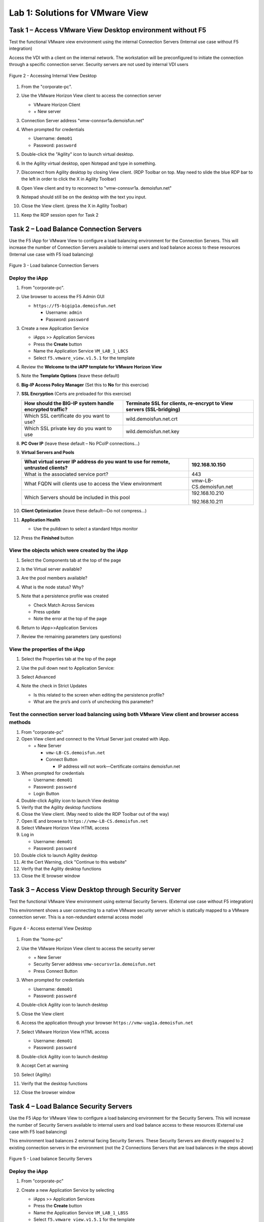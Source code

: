 Lab 1: Solutions for VMware View
################################

Task 1 – Access VMware View Desktop environment without F5 
^^^^^^^^^^^^^^^^^^^^^^^^^^^^^^^^^^^^^^^^^^^^^^^^^^^^^^^^^^

Test the functional VMware view environment using the internal
Connection Servers (Internal use case without F5 integration)

Access the VDI with a client on the internal network. The workstation
will be preconfigured to initiate the connection through a specific
connection server. Security servers are not used by internal VDI users

.. figure:: /_static/class1/image5.png
   :scale: 50 %
   :align: center
   
   Figure 2 - Accessing Internal View Desktop


#. From the "corporate-pc".

#. Use the VMware Horizon View client to access the connection server

   |image4|

   - VMware Horizon Client

   - \+ New server

#. Connection Server address "vmw-connsvr1a.demoisfun.net"

#. When prompted for credentials

   - Username: ``demo01``

   - Password: ``password``

#. Double-click the "Agility" icon to launch virtual desktop.

#. In the Agility virtual desktop, open Notepad and type in something.

#. Disconnect from Agility desktop by closing View client. (RDP Toolbar
   on top. May need to slide the blue RDP bar to the left in order to
   click the X in Agility Toolbar)

#. Open View client and try to reconnect to "vmw-connsvr1a.
   demoisfun.net"

#. Notepad should still be on the desktop with the text you input.

#. Close the View client. (press the X in Agility Toolbar)

#. Keep the RDP session open for Task 2


Task 2 – Load Balance Connection Servers
^^^^^^^^^^^^^^^^^^^^^^^^^^^^^^^^^^^^^^^^

Use the F5 iApp for VMware View to configure a load balancing
environment for the Connection Servers. This will increase the number of
Connection Servers available to internal users and load balance access
to these resources (Internal use case with F5 load balancing)

.. figure:: /_static/class1/image7.png
   :scale: 50 %
   :align: center

Figure 3 - Load balance Connection Servers

Deploy the iApp
***************
#. From "corporate-pc".

#. Use browser to access the F5 Admin GUI

   - ``https://f5-bigip1a.demoisfun.net``

     - Username: ``admin``

     - Password: ``password``

#. Create a new Application Service

   - iApps >> Application Services

   - Press the **Create** button

   - Name the Application Service ``VM_LAB_1_LBCS``

   - Select ``f5.vmware_view.v1.5.1`` for the template

#. Review the **Welcome to the iAPP template for VMware Horizon View**

#. Note the **Template Options** (leave these default)

#. **Big-IP Access Policy Manager** (Set this to **No** for this
   exercise)

#. **SSL Encryption** (Certs are preloaded for this exercise)

   +----------------------------------------------------------+------------------------------------------------------------------------+
   | How should the BIG-IP system handle encrypted traffic?   | Terminate SSL for clients, re-encrypt to View servers (SSL-bridging)   |
   +==========================================================+========================================================================+
   | Which SSL certificate do you want to use?                | wild.demoisfun.net.crt                                                 |
   +----------------------------------------------------------+------------------------------------------------------------------------+
   | Which SSL private key do you want to use                 | wild.demoisfun.net.key                                                 |
   +----------------------------------------------------------+------------------------------------------------------------------------+

#. **PC Over IP** (leave these default – No PCoIP connections…)

#. **Virtual Servers and Pools**

   +------------------------------------------------------------------------------------+---------------------------+
   | What virtual server IP address do you want to use for remote, untrusted clients?   | 192.168.10.150            |
   +====================================================================================+===========================+
   | What is the associated service port?                                               | 443                       |
   +------------------------------------------------------------------------------------+---------------------------+
   | What FQDN will clients use to access the View environment                          | vmw-LB-CS.demoisfun.net   |
   +------------------------------------------------------------------------------------+---------------------------+
   | Which Servers should be included in this pool                                      | 192.168.10.210            |
   |                                                                                    |                           |
   |                                                                                    | 192.168.10.211            |
   +------------------------------------------------------------------------------------+---------------------------+

#. **Client Optimization** (leave these default—Do not compress…)

#. **Application Health**

   - Use the pulldown to select a standard https monitor

#. Press the **Finished** button

View the objects which were created by the iApp
***********************************************

#. Select the Components tab at the top of the page

   |image6|

#. Is the Virtual server available?

#. Are the pool members available?

#. What is the node status? Why?

#. Note that a persistence profile was created

   - Check Match Across Services

   - Press update

   - Note the error at the top of the page

#. Return to iApp>>Application Services

#. Review the remaining parameters (any questions)

View the properties of the iApp
*******************************

#. Select the Properties tab at the top of the page

   |image7|

#. Use the pull down next to Application Service:

#. Select Advanced

#. Note the check in Strict Updates

   - Is this related to the screen when editing the persistence profile?

   - What are the pro’s and con’s of unchecking this parameter?

Test the connection server load balancing using both VMware View client and browser access methods
**************************************************************************************************

#.  From "corporate-pc"

#.  Open View client and connect to the Virtual Server just created with
    iApp.

    - \+ New Server

      - ``vmw-LB-CS.demoisfun.net``

      - Connect Button

        - IP address will not work—Certificate contains demoisfun.net

#.  When prompted for credentials

    - Username: ``demo01``

    - Password: ``password``

    - Login Button

#.  Double-click Agility icon to launch View desktop

#.  Verify that the Agility desktop functions

#.  Close the View client. (May need to slide the RDP Toolbar out of the
    way)

#.  Open IE and browse to ``https://vmw-LB-CS.demoisfun.net``

#.  Select VMware Horizon View HTML access

#.  Log in

    - Username: ``demo01``

    - Password: ``password``

#.  Double click to launch Agility desktop

#.  At the Cert Warning, click "Continue to this website"

#.  Verify that the Agility desktop functions

#.  Close the IE browser window

Task 3 – Access View Desktop through Security Server
^^^^^^^^^^^^^^^^^^^^^^^^^^^^^^^^^^^^^^^^^^^^^^^^^^^^

Test the functional VMware View environment using external Security
Servers. (External use case without F5 integration)

This environment shows a user connecting to a native VMware security
server which is statically mapped to a VMware connection server. This is
a non-redundant external access model

.. figure:: /_static/class1/image10.png
   :scale: 50 %
   :align: center
   
   Figure 4 - Access external View Desktop

#.  From the "home-pc"

    |image9|

#.  Use the VMware Horizon View client to access the security server

    - \+ New Server

    - Security Server address ``vmw-secursvr1a.demoisfun.net``

    - Press Connect Button

#.  When prompted for credentials

    - Username: ``demo01``

    - Password: ``password``

#.  Double-click Agility icon to launch desktop

#.  Close the View client

#.  Access the application through your browser 
    ``https://vmw-uag1a.demoisfun.net``

#.  Select VMware Horizon View HTML access

    - Username: ``demo01``

    - Password: ``password``

#.  Double-click Agility icon to launch desktop

#.  Accept Cert at warning

#.  Select (Agility)

#.  Verify that the desktop functions

#.  Close the browser window


Task 4 – Load Balance Security Servers
^^^^^^^^^^^^^^^^^^^^^^^^^^^^^^^^^^^^^^

Use the F5 iApp for VMware View to configure a load balancing
environment for the Security Servers. This will increase the number of
Security Servers available to internal users and load balance access to
these resources (External use case with F5 load balancing)

This environment load balances 2 external facing Security Servers. These
Security Servers are directly mapped to 2 existing connection servers in
the environment (not the 2 Connections Servers that are load balances in
the steps above)

.. figure:: /_static/class1/image12.png
   :scale: 50 %
   :align: center
   
   Figure 5 - Load balance Security Servers

Deploy the iApp
***************

#. From "corporate-pc"

#. Create a new Application Service by selecting

   - iApps >> Application Services

   - Press the **Create** button

   - Name the Application Service ``VM_LAB_1_LBSS``

   - Select ``f5.vmware_view.v1.5.1`` for the template

#. Review the **Welcome to the iAPP template for VMware Horizon View**

#. Note the **Template Options** (leave these default)

#. **Big-IP Access Policy Manager** (Set this to **No** for this
   exercise)

#. **SSL Encryption** (Certs are preloaded for this exercise)

   +----------------------------------------------------------+--------------------------------------------------------------+
   | How should the BIG-IP system handle encrypted traffic?   | Terminate SSL for clients, re-encrypt…\ **(SSL-Bridging)**   |
   +==========================================================+==============================================================+
   | Which SSL certificate do you want to use?                | wild.demoisfun.net.crt                                       |
   +----------------------------------------------------------+--------------------------------------------------------------+
   | Which SSL private key do you want to use?                | wild.demoisfun.net.key                                       |
   +----------------------------------------------------------+--------------------------------------------------------------+

#. **PC Over IP** (leave these default – No PCoIP connections…)

#. **Virtual Servers and Pools**

   +------------------------------------------------------------------------------------+---------------------------+
   | What virtual server IP address do you want to use for remote, untrusted clients?   | 192.168.3.150             |
   +====================================================================================+===========================+
   | What FQDN will clients use to access the View environment?                         | vmw-UAG.demoisfun.net     |
   +------------------------------------------------------------------------------------+---------------------------+
   | Which Servers should be included in this pool?                                     | 192.168.3.214             |
   |                                                                                    |                           |
   |                                                                                    | 192.168.3.215             |
   +------------------------------------------------------------------------------------+---------------------------+

#. **Application Health**

   - Use the pulldown to select a standard https monitor

#. Press the **Finished** button


View the objects which were created by the iApp
***********************************************
#. Select the Components tab at the top of the page

#. Is the Virtual server available?

#. Are the pool members available?

#. Is the Node Available?

#. Review the remaining parameters (any questions)


Test the Security Server load balancing using both VMware View client and browser access methods
************************************************************************************************
#.  From "home-pc"

#.  Open View client and connect to the Virtual Server just created with
    iApp.

    - \+ New Server

      - vmw-LB-UAG.demoisfun.net (192.168.3.150)

      - Press the Connect button

      - IP address will not work—Certificate contains demoisfun.net

#.  When prompted for credentials

    - Username: ``demo01``

    - Password: ``password``

#.  Double-click Agility icon to launch desktop

#.  Verify the desktop functions

#.  Close the View client

#.  Open IE and browser to

    - ``https://vmw-UAG.demoisfun.net``

#.  Select VMware Horizon View HTML access

#.  Enter Credentials

    - Username: ``demo01``

    - Password: ``password``

#.  Select (Agility)

#.  Accept Cert warning

#.  Select (Agility)

#.  Verify that the desktop functions

#.  Close the browser window

Task 5 – Replace Security Servers and leverage APM as a PCOIP proxy
^^^^^^^^^^^^^^^^^^^^^^^^^^^^^^^^^^^^^^^^^^^^^^^^^^^^^^^^^^^^^^^^^^^

This environment will utilize Big-IP as a PCOIP Proxy. This eliminates
the requirement for all Security Servers. The Connection Servers will be
load balanced. Authentication is handled by the F5 APM module

.. figure:: /_static/class1/image13.png
   :scale: 50 %
   :align: center
   
   Figure 6 - Replace Security Servers

Deploy the iApp
***************
#. From "corporate-pc"

#. Create a new Application Service by selecting iApps -> Application
   Services and selecting Create

   - iApps >> Application Services

   - Press the **Create** button

   - Name the Application Service ``VM_LAB_1_PCOIP``

   - Select ``f5.vmware_view.v1.5.1`` for the template


iApp Configuration
******************

#. Review the **Welcome to the iAPP template for VMware Horizon View**

#. Note the **Template Options** (leave these default)

#. **BIG-IP Access Policy Manager**

   +--------------------------------------------------------------------------------------+-------------------------------------------------------------+
   | Do you want to deploy BIG-IP Access Policy Manager?                                  | Yes, deploy BIG-IP Access Policy Manager                    |
   +======================================================================================+=============================================================+
   |                                                                                      |                                                             |
   +--------------------------------------------------------------------------------------+-------------------------------------------------------------+
   | Do you want to support browser based connections, including the View HTML5 client?   | Yes, support HTML 5 view clientless browser connections     |
   +--------------------------------------------------------------------------------------+-------------------------------------------------------------+
   | Should the BIG-IP system support RSA SecureID two-factor authentication              | NO, do not support RSA SecureID two-factor authentication   |
   +--------------------------------------------------------------------------------------+-------------------------------------------------------------+
   | Should the BIG\_IP system show a message to View users during logon                  | No, do not add a message during logon                       |
   +--------------------------------------------------------------------------------------+-------------------------------------------------------------+
   | What is the NetBIOS domain name for your environment                                 | demoisfun                                                   |
   +--------------------------------------------------------------------------------------+-------------------------------------------------------------+
   | Create a new AAA Server object **or select an existing one**                         | AD1                                                         |
   +--------------------------------------------------------------------------------------+-------------------------------------------------------------+

#. **SSL Encryption (Certs are preloaded for this exercise)**

   +----------------------------------------------------------+--------------------------------------------------------------+
   | How should the BIG-IP system handle encrypted traffic?   | Terminate SSL for clients, re-encrypt…\ **(SSL-Bridging)**   |
   +==========================================================+==============================================================+
   | Which SSL certificate do you want to use?                | wild.demoisfun.net.crt                                       |
   +----------------------------------------------------------+--------------------------------------------------------------+
   | Which SSL private key do you want to use?                | wild.demoisfun.net.key                                       |
   +----------------------------------------------------------+--------------------------------------------------------------+

#. **PC Over IP** (leave these default)

#. **Virtual Servers and Pools**

   +------------------------------------------------------------------------------------+--------------------------------+
   | What virtual server IP address do you want to use for remote, untrusted clients?   | 192.168.3.152                  |
   +====================================================================================+================================+
   | What FQDN will clients use to access the View environment?                         | vmw-PROXY-VIEW.demoisfun.net   |
   +------------------------------------------------------------------------------------+--------------------------------+
   | Which Servers should be included in this pool?                                     | 192.168.10.210                 |
   |                                                                                    |                                |
   |                                                                                    | 192.168.10.211                 |
   +------------------------------------------------------------------------------------+--------------------------------+

#. **Application Health**

   - Use the pull down to select a standard https monitor

#. Press the **Finished** button


View the objects which were created by the iApp
***********************************************

#. Select the Components tab at the top of the page

#. Note the increase in objects compared to Task 2 and Task 4

#. Are the pool members available?

#. Note the APM objects which were not present in the prior exercises

#. Review the remaining parameters (any questions)


Test the APM (PCoIP) functionality using both VMware View client and browser access methods
*******************************************************************************************

#.  From "home-pc"

#.  Open IE and browse to ``https://vmw-PROXY-VIEW.demoisfun.net``

    - Username: ``demo01``

    - Password: ``password``

#.  Click Agility on APM webtop

#.  Select VMware View Client

#.  Note the error and inspect the certificate

#.  Close the error box and cert view boxes

#.  Close the View client

#.  Open IE and browse to

    - ``https://vmw-PROXY-VIEW.demoisfun.net``

#.  Select VMware Horizon View HTML access

#.  Enter Credentials

    - Username: ``demo01``

    - Password: ``password``

#.  Click Agility

#.  Select HTML5 Client

#.  Verify that the desktop functions

#.  Close the browser

.. |image3| image:: /_static/class1/image5.png
   :width: 5.40625in
   :height: 3.04167in
.. |image4| image:: /_static/class1/image6.png
   :width: 2.47015in
   :height: 1.73397in
.. |image5| image:: /_static/class1/image7.png
   :width: 4.94792in
   :height: 3.20833in
.. |image6| image:: /_static/class1/image8.png
   :width: 3.32292in
   :height: 1.05208in
.. |image7| image:: /_static/class1/image9.png
   :width: 3.15625in
   :height: 1.29167in
.. |image8| image:: /_static/class1/image10.png
   :width: 5.25000in
   :height: 3.18750in
.. |image9| image:: /_static/class1/image11.png
   :width: 1.29861in
   :height: 1.88819in
.. |image10| image:: /_static/class1/image12.png
   :width: 4.63542in
   :height: 3.06250in
.. |image11| image:: /_static/class1/image13.png
   :width: 5.67708in
   :height: 3.35417in
